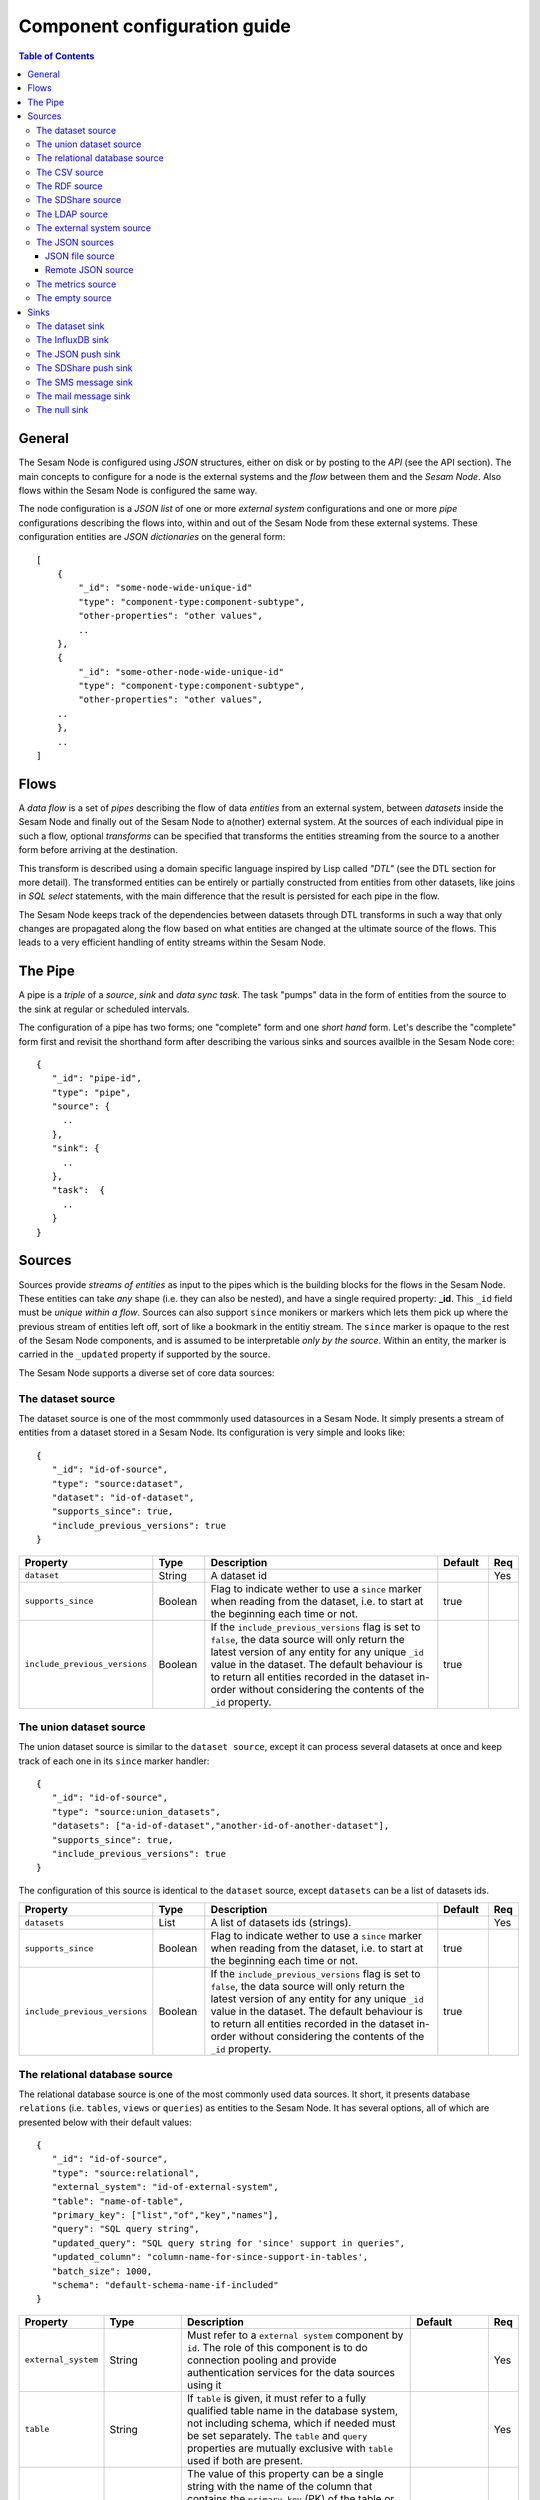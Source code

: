 
=============================
Component configuration guide
=============================


.. contents:: Table of Contents


General
=======

The Sesam Node is configured using *JSON* structures, either on disk or by posting to the *API* (see the API section). The main
concepts to configure for a node is the external systems and the *flow* between them and the *Sesam Node*. Also flows within
the Sesam Node is configured the same way.

The node configuration is a *JSON list* of one or more *external system* configurations and one or more *pipe* configurations describing
the flows into, within and out of the Sesam Node from these external systems. These configuration entities are *JSON dictionaries*
on the general form:

::

    [
        {
            "_id": "some-node-wide-unique-id"
            "type": "component-type:component-subtype",
            "other-properties": "other values",
            ..
        },
        {
            "_id": "some-other-node-wide-unique-id"
            "type": "component-type:component-subtype",
            "other-properties": "other values",
        ..
        },
        ..
    ]


Flows
=====

A *data flow* is a set of *pipes* describing the flow of data *entities* from an external system, between *datasets* inside
the Sesam Node and finally out of the Sesam Node to a(nother) external system. At the sources of each individual pipe in such a flow,
optional *transforms* can be specified that transforms the entities streaming from the source to a another form
before arriving at the destination.

This transform is described using a domain specific language inspired by Lisp called *"DTL"* (see the DTL section for
more detail). The transformed entities can be entirely or partially constructed from entities from other datasets,
like joins in *SQL select* statements, with the main difference that the result is persisted for each pipe in the flow.

The Sesam Node keeps track of the dependencies between datasets through DTL transforms in such a way that only changes
are propagated along the flow based on what entities are changed at the ultimate source of the flows. This leads to
a very efficient handling of entity streams within the Sesam Node.

The Pipe
========

A pipe is a *triple* of a *source*, *sink* and *data sync task*. The task "pumps" data in the form of entities from the source
to the sink at regular or scheduled intervals.

The configuration of a pipe has two forms; one "complete" form and one *short hand* form. Let's describe the "complete"
form first and revisit the shorthand form after describing the various sinks and sources availble in the Sesam Node core:

::

    {
       "_id": "pipe-id",
       "type": "pipe",
       "source": {
         ..
       },
       "sink": {
         ..
       },
       "task":  {
         ..
       }
    }

Sources
=======

Sources provide *streams of entities* as input to the pipes which is the building blocks for the flows in the Sesam Node. These entities can take
*any* shape (i.e. they can also be nested), and have a single required property: **_id**. This ``_id`` field must be *unique within a flow*.
Sources can also support ``since`` monikers or markers which lets them pick up where the previous stream of entities left off, sort
of like a bookmark in the entitiy stream. The ``since`` marker is opaque to the rest of the Sesam Node components, and is assumed
to be interpretable *only by the source*. Within an entity, the marker is carried in the ``_updated`` property if supported
by the source.

The Sesam Node supports a diverse set of core data sources:

The dataset source
------------------

The dataset source is one of the most commmonly used datasources in a Sesam Node. It simply presents a stream of entities from a
dataset stored in a Sesam Node. Its configuration is very simple and looks like:

::

    {
       "_id": "id-of-source",
       "type": "source:dataset",
       "dataset": "id-of-dataset",
       "supports_since": true,
       "include_previous_versions": true
    }

.. list-table::
   :header-rows: 1
   :widths: 10, 10, 60, 10, 3

   * - Property
     - Type
     - Description
     - Default
     - Req

   * - ``dataset``
     - String
     - | A dataset id
     -
     - Yes

   * - ``supports_since``
     - Boolean
     - Flag to indicate wether to use a ``since`` marker when reading from the dataset, i.e. to start at
       the beginning each time or not.
     - true
     -

   * - ``include_previous_versions``
     - Boolean
     - If the ``include_previous_versions`` flag is set to ``false``, the data source will only return the latest
       version of any entity for any unique ``_id`` value in the dataset. The default behaviour is to return all
       entities recorded in the dataset in-order without considering the contents of the ``_id`` property.
     - true
     -

The union dataset source
------------------------

The union dataset source is similar to the ``dataset source``, except it can process several datasets at once and keep
track of each one in its ``since`` marker handler:

::

    {
       "_id": "id-of-source",
       "type": "source:union_datasets",
       "datasets": ["a-id-of-dataset","another-id-of-another-dataset"],
       "supports_since": true,
       "include_previous_versions": true
    }

The configuration of this source is identical to the ``dataset`` source, except ``datasets`` can be a list of datasets ids.

.. list-table::
   :header-rows: 1
   :widths: 10, 10, 60, 10, 3

   * - Property
     - Type
     - Description
     - Default
     - Req

   * - ``datasets``
     - List
     - A list of datasets ids (strings).
     -
     - Yes

   * - ``supports_since``
     - Boolean
     - Flag to indicate wether to use a ``since`` marker when reading from the dataset, i.e. to start
       at the beginning each time or not.
     - true
     -

   * - ``include_previous_versions``
     - Boolean
     - If the ``include_previous_versions`` flag is set to ``false``, the data source will only return the
       latest version of any entity for any unique ``_id`` value in the dataset. The default behaviour is
       to return all entities recorded in the dataset in-order without considering the contents of
       the ``_id`` property.
     - true
     -

The relational database source
------------------------------

The relational database source is one of the most commonly used data sources. It short, it presents database ``relations``
(i.e. ``tables``, ``views`` or ``queries``) as entities to the Sesam Node. It has several options, all of which are presented below with
their default values:

::

    {
       "_id": "id-of-source",
       "type": "source:relational",
       "external_system": "id-of-external-system",
       "table": "name-of-table",
       "primary_key": ["list","of","key","names"],
       "query": "SQL query string",
       "updated_query": "SQL query string for 'since' support in queries",
       "updated_column": "column-name-for-since-support-in-tables',
       "batch_size": 1000,
       "schema": "default-schema-name-if-included"
    }

.. list-table::
   :header-rows: 1
   :widths: 10, 10, 30, 10, 3

   * - Property
     - Type
     - Description
     - Default
     - Req

   * - ``external_system``
     - String
     - Must refer to a ``external system`` component by ``id``. The role of this component is to do connection
       pooling and provide authentication services for the data sources using it
     -
     - Yes

   * - ``table``
     - String
     - If ``table`` is given, it must refer to a fully qualified table name in the database system,
       not including schema, which if needed must be set separately. The ``table`` and ``query``
       properties are mutually exclusive with ``table`` used if both are present.
     -
     - Yes

   * - ``primary_key``
     - List
     - The value of this property can be a single string with the name of the column
       that contains the ``primary key`` (PK) of the table or query, or a list of strings
       if it is a compound primary key. If the property is not set and the ``table``
       property is used, the data source component will attempt to use table metadata
       to deduce the PK to use. In other words, you will have to set this property if
       the ``query`` property us used.
     -
     -

   * - ``query``
     - String
     - Must be a valid query in the dialect of the ``RDBMS`` represented by the
       ``external_system`` property. You will also have to configure the primary key(s)
       of the query in the ``primary_key`` property. Note: mutually exclusive with the
       ``table`` property with ``table`` taking precedence.
     -
     - Yes

   * - ``updated_column``
     - String
     - If the underlying relation contains information about updates, the data source is
       able to support ``since`` markers. You can provide the name of the column to use
       for such queries here. This must be a valid column name in the ``table`` or ``query``
       result sets and it must be of a data type that supports larger than (">") tests
       for the ``table`` case.
     -
     -

   * - ``updated_query``
     - String
     - If the ``query`` property is set, the ``since`` support must be expressed by a
       full query including any test needed. A single variable substitution
       ``{{ since }}`` must be included somewhere in the query string - for example
       "select * from view_name v where v.updates > '{{ since }}'".
     -
     -

   * - ``schema``
     - String
     - If a specific schema within a database is needed, you must provide its name in this property.
       Do *not* use schema names in the ``table`` property.
     -
     -

   * - ``batch_size``
     - Integer
     - The default size of the result sets to get from the database
     - 1000
     -

The CSV source
--------------

The CSV data source translates the rows of files in ``CSV format`` to entities. The configuration options are:

::

    {
       "_id": "source-id-here",
       "type": "source:csv",
       "filename": "path-to-file",
       "has_header": true,
       "field_names": ["mappings","from","columns","to","properties"],
       "auto_dialect": true,
       "dialect": "excel",
       "encoding": "utf-8",
       "id_field": "what-column-name-to-use-as-id",
       "delimiter": ","
    }

.. list-table::
   :header-rows: 1
   :widths: 10, 10, 60, 10, 3

   * - Property
     - Type
     - Description
     - Default
     - Req

   * - ``filename``
     - String
     - The full path to a file in CSV format (must exist).
     -
     - Yes

   * - ``has_header``
     - Boolean
     - Flag that indicates to the source that the first row in the ``CSV`` file contains the names of the columns.
     - true
     -

   * - ``field_names``
     - List
     - If set, specifies the names of the columns. It takes precedence over the header in the CSV file if present.
     -
     -

   * - ``auto_dialect``
     - Boolean
     - Flag that hints to the source that it should try to guess the dialect of the ``CSV`` file on its own.
     - true
     -

   * - ``dialect``
     - String
     - Encodes what type of CSV file the file is. This is basically presets of the other properties.
       The recognised values are ``"excel"``, ``"escaped"``, ``"excel-tab"`` and ``"singlequote"``.
       TODO: explain what they mean.
     -
     -

   * - ``id_field``
     - String
     - | The name of the column to use as ``_id`` in the generated entities.
     -
     - Yes

   * - ``delimiter``
     - String
     - The character or string to use as the ``CSV`` field separator (delimiter)
     - ","
     -

The RDF source
--------------

The RDF data source is able to read data in ``RDF NTriples``, ``Turtle`` or ``RDF/XML`` format and turn this into entities.
It will transform triples on the form ``<subject> <predicate> "value"`` into entities on the form:

::

    {
        "_id": "<subject>",
        "<predicate>": "value"
        ..
    }

The configuration snippet for the RDF data source is:

::

    {
        "_id": "source-id-here",
        "type": "source:rdf",
        "filename": "path-to-file-here",
        "format": "nt-ttl-or-xml"
    }

.. list-table::
   :header-rows: 1
   :widths: 10, 10, 60, 10, 3

   * - Property
     - Type
     - Description
     - Default
     - Req

   * - ``filename``
     - String
     - The full path to a ``RDF`` file to load - it can contain multiple subjects (with ``blank node`` hierarchies)
       and each unique non-blank subject will result in a single root entity.
     -
     - Yes

   * - ``format``
     - String
     - The type of ``RDF`` file referenced by the ``filename`` property. It is a enumeration that can take following
       recongnised values: ``"nt"`` for ``NTriples``, ``"ttl"`` for ``Turtle`` form or ``"xml"`` for ``RDF/XML`` files.
     -
     - Yes

The SDShare source
------------------

The SDShare data source can read ``RDF`` from ``ATOM feeds`` after the ``SDShare specification`` (http://sdshare.org). It has
the following properties:

::

    {
       "_id": "data-source-id",
        "type": "source:sdshare",
        "sdshare_server": "url-to-sdshare-http-server",
        "provider_id": "the-id-of-the-sdshare-provider",
        "inline_feed": false,
        "updated_predicate": "URI-for-updated-value-predicate",
    }

.. list-table::
   :header-rows: 1
   :widths: 10, 10, 60, 10, 3

   * - Property
     - Type
     - Description
     - Default
     - Req

   * - ``sdshare_server``
     - String
     - The URL to a HTTP SDShare server
     -
     - Yes

   * - ``provider_id``
     - String
     - The id of the sdshare provider to read from
     -
     - Yes

   * - ``inline_feed``
     - Boolean
     - Indicates whether to read the inline ``RDF`` (if it exists) or read a ``RDF`` fragment by following the links.
     - false
     -

   * - ``updated_predicate``
     - String
     - The predicate URI to look for to set the ``_updated`` property in the generated entities to be able
       to support since markers. If not set, ``since`` will not be supported for this data source.
     -
     -

The LDAP source
---------------

The LDAP source provides entities from a ``LDAP catalog``. It supports the following properties:

::

    {
        "_id": "id-of-source",
        "type": "source:ldap",
        "host": "FQDN of LDAP host",
        "port": 389,
        "use_ssl": false,
        "username": "authentication-username-here",
        "password": "authentication-password-here",
        "search_base": "*",
        "search_filter": "(objectClass=organizationalPerson)",
        "attributes": "*",
        "id_attribute": "cn",
        "charset": "latin-1",
        "page_size": 500,
        "attribute_blacklist": ["a","list","of","attributes","to","exclude"]
    }

.. list-table::
   :header-rows: 1
   :widths: 10, 10, 60, 10, 3

   * - Property
     - Type
     - Description
     - Default
     - Req

   * - ``host``
     - String
     - The fully qualified domain name (``FQDN``) of the LDAP host server
     - "localhost"
     -

   * - ``port``
     - Integer
     - The TCP port of the LDAP service.
     - 389
     -

   * - ``use_ssl``
     - Boolean
     - Indicates to the client whether to use a secure socket layer (``SSL``) or not when communicating with the LDAP service
     - false
     -

   * - ``username``
     - String
     - The user to authenticate as against the LDAP service. If not set, no authentication will be attempted.
     -
     -

   * - ``password``
     - String
     - The password to use for authenticating with the LDAP service. Required if ``username`` is set.
     -
     - Yes

   * - ``search_base``
     - String
     - The base LDAP search expression to use when looking for records
     - "*"
     -

   * - ``search_filter``
     - String
     - LDAP filter expression to apply to all records found by the ``search_base`` expression
     - "(objectClass=organizationalPerson)"
     -

   * - ``attributes``
     - String
     - A wildcard expression specifying which attributes to include in the entity.
     - "*"
     -

   * - ``id_attribute``
     - String
     - Sets which of the LDAP attributes to use for the ``_id`` property of a entity.
     - "cn"
     -

   * - ``charset``
     - String
     - The charset used to encode strings in the LDAP database. Defaults to ``"latin-1"`` aka ``"ISO-8859-1"``,
       as ``"UTF-8"`` is usually not the default encoding in LDAP catalogs at the time of writing.
     - "latin-1"
     -

   * - ``page_size``
     - Integer
     - The default number of records to read at a time from the LDAP service.
     - 500
     -

   * - ``attribute_blacklist``
     - List
     - A list of attribute names (as strings) to exclude from the record when constructing entities.
     - []
     -

The external system source
--------------------------

The external system source [TODO]

The JSON sources
----------------

There are several ``JSON`` datasources in the core Sesam Node:

JSON file source
^^^^^^^^^^^^^^^^

The ``JSON`` file source can read entities from one or more a ``JSON`` file(s).

::

    {
       "_id": "source-id",
       "type": "source:json_file",
       "filepath": "path-to-json-file(s)",
       "notify_read_errors": true
    }

.. list-table::
   :header-rows: 1
   :widths: 10, 10, 60, 10, 3

   * - Property
     - Type
     - Description
     - Default
     - Req

   * - ``filepath``
     - String
     - A full path to a ``JSON`` file, or a path to a directory containing ``.json`` files
     -
     - Yes

   * - ``notify_read_errors``
     - Boolean
     - Indicates if the source should throw exceptions or parse errors, or produce special inline error-entities
       instead (these can be interpreted by a datasync task without stopping the process). The flag is useful for
       reading configuration files from disk, for example.
     - true
     -

Remote JSON source
^^^^^^^^^^^^^^^^^^

The remote ``JSON`` source can read entities from a ``JSON`` file available over HTTP.

::

    {
       "_id": "source-id",
       "type": "source:json_remote",
       "fileurl": "URL-to-json-file"
    }

.. list-table::
   :header-rows: 1
   :widths: 10, 10, 60, 10, 3

   * - Property
     - Type
     - Description
     - Default
     - Req

   * - ``fileurl``
     - String
     - The full URL to a ``JSON`` file to download and parse
     -
     - Yes

The metrics source
------------------

The metrics data source provides the ``internal metrics`` (i.e. counters and statistics) of the Sesam Node as a list of ``JSON`` entities. It has no configuration:

::

    {
       "_id": "source-id",
       "type": "source:metrics"
    }

The empty source
----------------

Sometimes it is useful for debugging or development purposes to have a data source that doesn't produce any entities:

::

    {
       "_id": "the-id-of-the-source",
       "type": "source:empty"
    }

Sinks
=====

Sinks are at the receiving end of pipes and are responsible for writing entities into a internal dataset or a external
system. Sinks can support batching by implementing specific methods and accumulating entites in a buffer before writing the batch.

The dataset sink
----------------

The dataset sink writes the entities it is given to a identified dataset. The configuration looks like:

::

    {
       "_id": "id-of-sink",
       "type": "sink:dataset",
       "dataset": "id-of-dataset"
    }

.. list-table::
   :header-rows: 1
   :widths: 10, 10, 60, 10, 3

   * - Property
     - Type
     - Description
     - Default
     - Req

   * - ``dataset``
     - String
     - The id of the dataset to write entities into. Note: if it doesn't exist before
       entities are written to the sink, it will be created on the fly.
     -
     - Yes

The InfluxDB sink
-----------------

The InfluxDB sink is able to write entities representing measurement values over time to the InfluxDB time series database (https://influxdata.com/).
A typical source for the entities written to it is the metrics data source, but any properly constructed entity can be
written to it. The expected form of an entity to be written to the sink is:

::

    {
       "_id": "toplevel/sublevel/parent/measurement",
       "property": value,
       "another_property": another_value,
    }

The ``_id`` property is expected to be a path-style composite value consisting of a top level node, a sublevel node, a parent node
and finally a measurement, for example "lake_node/sinks/test-sink/some-metric". The path components are used as ``tags``
in the influxdb database so metrics can be easily searched for in for example Grafana (http://grafana.org/).

The rest of the properties on the entity should be on the form ``'string-key: numeric-value'``. There can be more than one
measurement per metric, for example a histogram of multiple sliding window values.

The sink has a configuration that looks like:

::

    {
       "_id": "id-of-sink",
       "type": "sink:influxdb",
       "host": "localhost",
       "port": 8086,
       "username": "root",
       "password": "root",
       "database": "Sesam Node",
       "ssl": false,
       "verify_ssl": false,
       "timeout": None,
       "use_udp": false,
       "udp_port": 4444
    }

.. list-table::
   :header-rows: 1
   :widths: 10, 10, 60, 10, 3

   * - Property
     - Type
     - Description
     - Default
     - Req

   * - ``host``
     - String
     - The ``FQDN`` of the InfluxDB server
     - "localhost"
     -

   * - ``port``
     - Integer
     - The TCP port of the InfluxDB service
     - 8086
     -

   * - ``username``
     - String
     - The user to authenticate as against the InfluxDB service
     - "root"
     -

   * - ``password``
     - String
     - The password to use for authenticating with the InfluxDB service
     - "root"
     -

   * - ``database``
     - String
     - The name of the database to create and write into. Note that it will be created automatically
       if it doesn't exist.
     - "sesam_node"
     -

   * - ``verify_ssl``
     - Boolean
     - Flag to indicate that the client hould verify the server's ssl certificate before initiating
       communication with it
     - false
     -

   * - ``timeout``
     - Integer
     - If set, sets the timeout to a specified number of seconds. Default is not set and indicates
       no timeout (i.e. infitite wait). Note that this can result in hanging services if the server is not reachable.
     -
     -

   * - ``use_udp``
     - Boolean
     - Indicate to the client to use the UDP protocol rather than TCP when talking to the InfluxDB server.
       The default is ``false`` which means ``use TCP``. UDP can in certain high-volume scenarios be more efficient
       than TCP due to its simplicity
     - false
     -

   * - ``udp_port``
     - Integer
     - The ``UDP`` port to use if ``use_udp`` is set to ``true``.
     - 4444
     -

The JSON push sink
------------------

The JSON push sink implements a simple HTTP based protocol where entities or lists of entities are ``POST``ed as ``JSON``
lists of dictionaries to a HTTP endpoint. The protocol is described in additional detail here: [TODO]. The serialisation
of entities as JSON is described in more detail here: [TODO].

The configuration is:

::

    {
       "_id": "some-unique-id",
       "type": "sink:json_push",
       "endpoint": "url-to-http-endpoint",
       "batch_size": 1500
    }

.. list-table::
   :header-rows: 1
   :widths: 10, 10, 60, 10, 3

   * - Property
     - Type
     - Description
     - Default
     - Req

   * - ``endpoint``
     - String
     - The full URL to HTTP service implementing the ``JSON push protocol`` described.
     -
     - Yes

   * - ``batch_size``
     - Integer
     - The maximum number of entities to accumulate before posting. Note that the remainder of the internal buffe
       is flushed and posted at the end of a pipe task even if the number of entities is less than this number.
     - 1000
     -

The SDShare push sink
---------------------

The SDShare push sink is similar to the ``JSON push sink``, but instead of posting ``JSON`` it translates the inbound entities
to ``RDF`` and ``POST``s the converted result in ``NTriples`` form to the HTTP endpoint.

::

    {
       "_id": "some-unique-sink-id-here",
       "type": "sink:sdshare_push",
       "endpoint": "url-to-http-endpoint",
       "graph": "uri-for-graph-to-post-to",
       "default_subject_prefix": "default-prefix-for-subjects",
       "default_predicate_prefix": "default-prefix-for-predicates"
    }

.. list-table::
   :header-rows: 1
   :widths: 10, 10, 60, 10, 3

   * - Property
     - Type
     - Description
     - Default
     - Req

   * - ``endpoint``
     - String
     - The full URL to HTTP service implementing the ``SDShare push protocol``.
     -
     - Yes

   * - ``graph``
     - String
     - A URI representing a graph to post the ``RDF ntriples`` to
     -
     - Yes

   * - ``default_subject_prefix``
     - String
     - A prefix to use for subjects if no prefix manager is found
     -
     - Yes

   * - ``default_predicate_prefix``
     - String
     - A prefix to use for predicates if no prefix manager is found
     -
     - Yes

The SMS message sink
--------------------

The SMS message sink is capable of sending ``SMS`` messages based on the entities it receives. The message to send can be
constructed either by inline templates or from templates read from disk. These templates are assumed to be ``Jinja``
templates (http://jinja.pocoo.org/) with the entities properties available to the templating context. The template file
name can either be fixed in the configuration or given as part of the input entity. Note that the only service supported
by the sink is ``Twilio``.

::

    {
        "_id": "some-id",
        "type": "sink:sms",
        "body_template": "static jinja template as a string",
        "body_template_property": "id-of-property-for-body-template",
        "body_template_file": "/static/full/file-name/to/jinja-template/on-disk",
        "body_template_file_property": "id-of-property-for-template-file-name",
        "recipients": "static,comma,separated,list,of,international,phonenumbers",
        "recipients_property": "id-of-property-to-get-recipients-from",
        "from_number": "static-international-phone-number-to-use-as-from-number",
        "account": "twilio-account-number",
        "token": "twilio-api-token",
        "max_per_hour": 1000
    }

The configuration must contain at most one of ``body_template``, ``body_template_property``, ``body_template_file`` or
``body_template_file_property``:

.. list-table::
   :header-rows: 1
   :widths: 10, 10, 60, 10, 3

   * - Property
     - Type
     - Description
     - Default
     - Req

   * - ``body_template``
     - String
     - Should contain a ``Jinja template`` to use for constructing messages. The template will have access to all entity properties by name.
     -
     - Yes

   * - ``body_template_property``
     - String
     - Should contain a ``id`` of a property of the incoming entity to use for looking up the ``Jinja template``
       (i.e for inlining the templates in the entities). It should not be used at the same time as ``body_template``
       or ``body_template_file*``
     -
     -

   * - ``body_template_file``
     - String
     - Should refer to a text file on disk containing the ``Jinja template`` to use for constructing the body message
       from the incoming entity. It is mutually exclusive with the other ways of specifying a body template.
     -
     -

   * - ``body_template_file_propery``
     - String
     - The ``id`` of a property in the incoming entity to use for looking up the file name of the ``Jinja template``
       on disk (i.e. inlining the body template filename in the entity). As with the other body template options,
       it is mutually exclusive in use.
     -
     -

   * - ``recipients``
     - String
     - Should contain a comma-separated list of internationalised phone-numbers to send the message constructed to.
       If this is not inlined in the entities via ``recipients_property`` (see below) the property is required.
     -
     - Yes

   * - ``recipients_property``
     - String
     - Should contain the id of the property to look up the recpients from the entity itself (i.e for inlining the
       recpients). If ``recipients`` (see abowe) is not specified, this property is mandatory and the propery
       referenced by it must exists and be valid for all entities.
     -
     - Yes

   * - ``from_number``
     - String
     - A internartional phone number to use as the sender of all messages
     -
     - Yes

   * - ``account``
     - String
     - The ``Twilio`` account number
     -
     - Yes

   * - ``token``
     - String
     - The ``Twilio`` API token
     -
     - Yes

   * - ``max_per_hour``
     - Integer
     - The maximum number of messages to send for any hour. It is used for stopping run-away message sending in
       development or testing. Note that any message not sent will be logged but discarded.
     - 1000
     -

The mail message sink
---------------------

The mail message sink is capable of sending mail messages based on the entities it receives. The message to send can be
constructed either by inline templates or from templates read from disk. These templates are assumed to be ``Jinja
templates`` (http://jinja.pocoo.org/) with the entities properties available to the templating context. The template file
name can either be fixed in the configuration or given as part of the input entity.

::

    {
        "_id": "some-id",
        "type": "sink:mail",
        "smtp_server": "localhost",
        "smtp_port": 25,
        "smtp_username": None,
        "smtp_password": None,
        "use_tls": false,
        "body_template": "static jinja template as a string",
        "body_template_property": "id-of-property-to-get-as-a-body-template",
        "body_template_file": "/static/full/file-name/to/jinja-template/on-disk",
        "body_template_file_property": "id-of-property-for-body-template-filename",
        "subject_template": "static jinja template as a string",
        "subject_template_property": "id-of-property-to-get-as-a-subject-template",
        "subject_template_file": "/static/full/file-name/to/jinja-template/on-disk",
        "subject_template_file_property": "id-of-property-for-subject-template-filename",
        "recipients": "static,comma,separated,list,of,email,addresses",
        "recipients_property": "id-of-property-to-get-recipients-from",
        "mail_from": "static@email.address",
        "max_per_hour": 1000
    }

The configuration must contain at most one of ``body_template``, ``body_template_property``, ``body_template_file`` or
``body_template_file_property``. The same applies to ``subject_template``.

.. list-table::
   :header-rows: 1
   :widths: 10, 10, 60, 10, 3

   * - Property
     - Type
     - Description
     - Default
     - Req

   * - ``smtp_server``
     - String
     - Contains a ``FQDN`` of the ``SMTP service`` to use
     - "localhost"
     -

   * - ``smtp_port``
     - Integer
     - The TCP port to use when talking to the ``SMTP service``
     - 25
     -

   * - ``smtp_username``
     - String
     - The username to use when authenticating with the ``SMTP service``. If not set, no authentication is attempted.
     -
     -

   * - ``smtp_password``
     - String
     - The password to use if ``smtp_username`` is set. It is mandatory if the ``smtp_username`` is provided.
     -
     - Yes

   * - ``use_tls``
     - Boolean
     - Indicating to the client to use ``TLS encryption`` when communicating with the ``SMTP service``.
     - false
     -

   * - ``body_template``
     - String
     - Should contain a ``Jinja template`` to use for constructing messages. The template will have access to all entity properties by name.
     -
     - Yes

   * - ``body_template_property``
     - String
     - Should contain a ``id`` of a property of the incoming entity to use for looking up the ``Jinja template``
       (i.e for inlining the templates in the entities). It should not be used at the same time as ``body_template``
       or ``body_template_file*``
     -
     -

   * - ``body_template_file``
     - String
     - Should refer to a text file on disk containing the ``Jinja template`` to use for constructing the body message
       from the incoming entity. It is mutually exclusive with the other ways of specifying a body template.
     -
     -

   * - ``body_template_file_propery``
     - String
     - The ``id`` of a property in the incoming entity to use for looking up the file name of the ``Jinja template``
       on disk (i.e. inlining the body template filename in the entity). As with the other body template options,
       it is mutually exclusive in use.
     -
     -

   * - ``subject_template``
     - String
     - Should contain a ``Jinja template`` to use for constructing subjects for the email messages. The template
       will have access to all entity properties by name
     -
     - Yes

   * - ``subject_template_property``
     - String
     - Should contain a ``id`` of a property of the incoming entity to use for looking up the ``Jinja template``
       (i.e for inlining the templates in the entities). It should not be used at the same time as ``subject_template``
       or ``subject_template_file*``
     -
     -

   * - ``subject_template_file``
     - String
     - Should refer to a text file on disk containing the ``Jinja template`` to use for constructing the message subject
       from the incoming entity. It is mutually exclusive with the other ways of specifying a body template.
     -
     -

   * - ``subject_template_file_propery``
     - String
     - The ``id`` of a property in the incoming entity to use for looking up the file name of the ``Jinja template``
       on disk (i.e. inlining the subject template filename in the entity). As with the other subject template options,
       it is mutually exclusive in use.
     -
     -

   * - ``recipients``
     - String
     - Should contain a comma-separated list of email addresses to send the message constructed to. If this is not
       inlined in the entities via ``recipients_property`` (see below) this property is mandatory.
     -
     - Yes

   * - ``recipients_property``
     - String
     - Should contain the id of the property to look up the recpients from the entity itself (i.e for inlining the
       recpients). If ``recipients`` (see abowe) is not specified, this property is mandatory and the propery
       referenced by it must exists and be valid for all entities.
     -
     -

   * - ``mail_from``
     - String
     - An email address to use as the sender of all messages
     -
     - Yes

   * - ``max_per_hour``
     - Integer
     - The maximum number of messages to send for any hour. It is used for stopping run-away message sending in
       development or testing. Note that any message not sent will be logged but discarded.
     - 1000
     -


The null sink
-------------

The null sink is the equivalent of the empty data source; it will discard any entities written to it and do nothing (it
never raises an error):

::

    {
       "_id": "id-of-sink",
       "type": "sink:null"
    }

